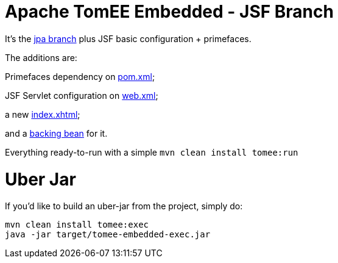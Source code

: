# Apache TomEE Embedded - JSF Branch

It's the https://github.com/luisfga/tomee-embedded/tree/jpa[jpa branch] plus JSF basic configuration + primefaces.

The additions are:

Primefaces dependency on https://github.com/luisfga/tomee-embedded/blob/jsf/pom.xml[pom.xml];

JSF Servlet configuration on https://github.com/luisfga/tomee-embedded/blob/jsf/src/main/webapp/WEB-INF/web.xml[web.xml];

a new https://github.com/luisfga/tomee-embedded/blob/jsf/src/main/webapp/index.xhtml[index.xhtml];

and a https://github.com/luisfga/tomee-embedded/blob/jsf/src/main/java/br/com/luisfga/jsf/IndexBean.java[backing bean] for it.

Everything ready-to-run with a simple `mvn clean install tomee:run`

# Uber Jar

If you'd like to build an uber-jar from the project, simply do:

----
mvn clean install tomee:exec
java -jar target/tomee-embedded-exec.jar
----
